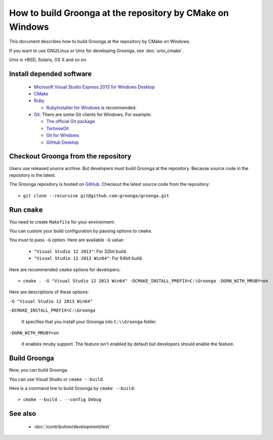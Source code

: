 .. -*- rst -*-

How to build Groonga at the repository by CMake on Windows
==========================================================

This document describes how to build Groonga at the repository by
CMake on Windows.

If you want to use GNU/Linux or Unix for developing Groonga, see
:doc:`unix_cmake`.

Unix is \*BSD, Solaris, OS X and so on.

Install depended software
-------------------------

  * `Microsoft Visual Studio Express 2013 for Windows Desktop
    <https://www.visualstudio.com/downloads/#d-2013-express>`_
  * `CMake <http://www.cmake.org/>`_
  * `Ruby <https://www.ruby-lang.org/>`_

    * `RubyInstaller for Windows <http://rubyinstaller.org/>`_ is
      recommended.

  * `Git <https://git-scm.com/>`_: There are some Git clients for
    Windows. For example:

    * `The official Git package <https://git-scm.com/download/win>`_
    * `TortoiseGit <https://tortoisegit.org/>`_
    * `Git for Windows <https://git-for-windows.github.io/>`_
    * `GitHub Desktop <https://desktop.github.com/>`_

Checkout Groonga from the repository
------------------------------------

Users use released source archive. But developers must build Groonga
at the repository. Because source code in the repository is the
latest.

The Groonga repository is hosted on `GitHub
<https://github.com/groonga/groonga>`_. Checkout the latest source
code from the repository::

  > git clone --recursive git@github.com:groonga/groonga.git

Run ``cmake``
-------------

You need to create ``Makefile`` for your environment.

You can custom your build configuration by passing options to
``cmake``.

You must to pass ``-G`` option. Here are available ``-G`` value:

  * ``"Visual Studio 12 2013"``: For 32bit build.
  * ``"Visual Studio 12 2013 Win64"``: For 64bit build.

Here are recommended ``cmake`` options for developers::

  > cmake . -G "Visual Studio 12 2013 Win64" -DCMAKE_INSTALL_PREFIX=C:\Groonga -DGRN_WITH_MRUBY=on

Here are descriptions of these options:

``-G "Visual Studio 12 2013 Win64"``

``-DCMAKE_INSTALL_PREFIX=C:\Groonga``

    It specifies that you install your Groonga into ``C:\\Groonga``
    folder.

``-DGRN_WITH_MRUBY=on``

    It enables mruby support. The feature isn't enabled by default
    but developers should enable the feature.

.. seealso::

  See :doc:`/install/cmake_options` for more details about CMake options.

Build Groonga
-------------

Now, you can build Groonga.

You can use Visual Studio or ``cmake --build``.

Here is a command line to build Groonga by ``cmake --build``::

  > cmake --build . --config Debug

See also
--------

  * :doc:`/contribution/development/test`
